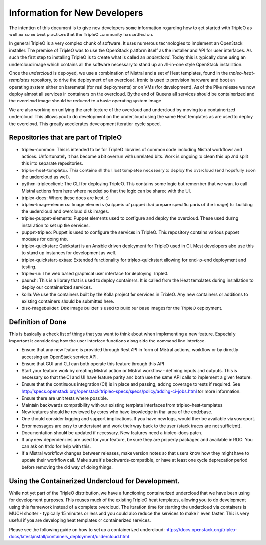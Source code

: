 Information for New Developers
==============================

The intention of this document is to give new developers some information
regarding how to get started with TripleO as well as some best practices that
the TripleO community has settled on.

In general TripleO is a very complex chunk of software.  It uses numerous
technologies to implement an OpenStack installer.  The premise of TripleO was
to use the OpenStack platform itself as the installer and API for user
interfaces.  As such the first step to installing TripleO is to create what is
called an `undercloud`.  Today this is typically done using an undercloud image
which contains all the software necessary to stand up an all-in-one style
OpenStack installation.

Once the `undercloud` is deployed, we use a combination of Mistral and a set of
Heat templates, found in the `tripleo-heat-templates` repository, to drive the
deployment of an overcloud.  Ironic is used to provision hardware and boot an
operating system either on baremetal (for real deployments) or on VMs (for
development).  As of the Pike release we now deploy almost all services in
containers on the overcloud.  By the end of Queens all services should be
containerized and the overcloud image should be reduced to a basic operating
system image.

We are also working on unifying the architecture of the overcloud and
undercloud by moving to a containerized undercloud.  This allows you to do
development on the undercloud using the same Heat templates as are used to
deploy the overcloud.  This greatly accelerates development iteration cycle
speed.

Repositories that are part of TripleO
-------------------------------------

* tripleo-common:
  This is intended to be for TripleO libraries of common code including Mistral
  workflows and actions.  Unfortunately it has become a bit overrun with
  unrelated bits.  Work is ongoing to clean this up and split this into
  separate repositories.

* tripleo-heat-templates:
  This contains all the Heat templates necessary to deploy the overcloud (and
  hopefully soon the undercloud as well).

* python-tripleoclient:
  The CLI for deploying TripleO.  This contains some logic but remember that we
  want to call Mistral actions from here where needed so that the logic can be
  shared with the UI.

* tripleo-docs:
  Where these docs are kept. :)

* tripleo-image-elements:
  Image elements (snippets of puppet that prepare specific parts of the
  image) for building the undercloud and overcloud disk images.

* tripleo-puppet-elements:
  Puppet elements used to configure and deploy the overcloud.  These
  used during installation to set up the services.

* puppet-tripleo:
  Puppet is used to configure the services in TripleO.  This repository
  contains various puppet modules for doing this.

* tripleo-quickstart:
  Quickstart is an Ansible driven deployment for TripleO used in CI.  Most
  developers also use this to stand up instances for development as well.

* tripleo-quickstart-extras:
  Extended functionality for tripleo-quickstart allowing for end-to-end
  deployment and testing.

* tripleo-ui:
  The web based graphical user interface for deploying TripleO.

* paunch:
  This is a library that is used to deploy containers.  It is called from the
  Heat templates during installation to deploy our containerized services.

* kolla:
  We use the containers built by the Kolla project for services in TripleO.
  Any new containers or additions to existing containers should be submitted
  here.

* disk-imagebuilder:
  Disk image builder is used to build our base images for the TripleO
  deployment.

Definition of Done
------------------

This is basically a check list of things that you want to think about when
implementing a new feature.  Especially important is considering how the user
interface functions along side the command line interface.

- Ensure that any new feature is provided through Rest API in form of Mistral
  actions, workflow or by directly accessing an OpenStack service API.
- Ensure that GUI and CLI can both operate this feature through this API
- Start your feature work by creating Mistral action or Mistral workflow -
  defining inputs and outputs. This is necessary so that the CI and UI have
  feature parity and both use the same API calls to implement a given feature.
- Ensure that the continuous integration (CI) is in place and passing, adding
  coverage to tests if required.  See
  http://specs.openstack.org/openstack/tripleo-specs/specs/policy/adding-ci-jobs.html
  for more information.
- Ensure there are unit tests where possible.
- Maintain backwards compatibility with our existing template interfaces from
  tripleo-heat-templates
- New features should be reviewed by cores who have knowledge in that area of
  the codebase.
- One should consider logging and support implications.  If you have new logs,
  would they be available via sosreport.
- Error messages are easy to understand and work their way back to the user
  (stack traces are not sufficient).
- Documentation should be updated if necessary.  New features need a
  tripleo-docs patch.
- If any new dependencies are used for your feature, be sure they are properly
  packaged and available in RDO.  You can ask on #rdo for help with this.
- If a Mistral workflow changes between releases, make version notes so that
  users know how they might have to update their workflow call.  Make sure it's
  backwards-compatible, or have at least one cycle deprecation period before
  removing the old way of doing things.


Using the Containerized Undercloud for Development.
---------------------------------------------------

While not yet part of the TripleO distribution, we have a functioning
containerized undercloud that we have been using for development purposes.
This reuses much of the existing TripleO heat templates, allowing you to do
development using this framework instead of a complete overcloud.  The
iteration time for starting the undercloud via containers is MUCH shorter -
typically 15 minutes or less and you could also reduce the services to make it
even faster.  This is very useful if you are developing heat templates or
containerized services.

Please see the following guide on how to set up a containerized undercloud:
https://docs.openstack.org/tripleo-docs/latest/install/containers_deployment/undercloud.html

